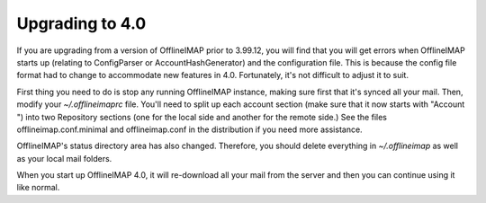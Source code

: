 

Upgrading to 4.0
----------------

If you are upgrading from a version of OfflineIMAP prior to 3.99.12, you will
find that you will get errors when OfflineIMAP starts up (relating to
ConfigParser or AccountHashGenerator) and the configuration file.  This is
because the config file format had to change to accommodate new features in 4.0.
Fortunately, it's not difficult to adjust it to suit.


First thing you need to do is stop any running OfflineIMAP instance, making sure
first that it's synced all your mail.  Then, modify your `~/.offlineimaprc` file.
You'll need to split up each account section (make sure that it now starts with
"Account ") into two Repository sections (one for the local side and another for
the remote side.)  See the files offlineimap.conf.minimal and offlineimap.conf
in the distribution if you need more assistance.


OfflineIMAP's status directory area has also changed.  Therefore, you should
delete everything in `~/.offlineimap` as well as your local mail folders.


When you start up OfflineIMAP 4.0, it will re-download all your mail from the
server and then you can continue using it like normal.
